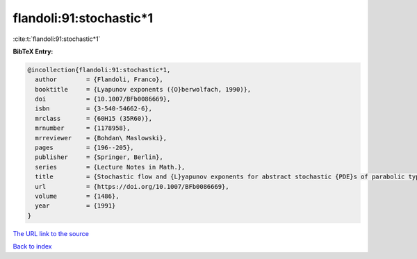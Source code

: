 flandoli:91:stochastic*1
========================

:cite:t:`flandoli:91:stochastic*1`

**BibTeX Entry:**

.. code-block:: bibtex

   @incollection{flandoli:91:stochastic*1,
     author        = {Flandoli, Franco},
     booktitle     = {Lyapunov exponents ({O}berwolfach, 1990)},
     doi           = {10.1007/BFb0086669},
     isbn          = {3-540-54662-6},
     mrclass       = {60H15 (35R60)},
     mrnumber      = {1178958},
     mrreviewer    = {Bohdan\ Maslowski},
     pages         = {196--205},
     publisher     = {Springer, Berlin},
     series        = {Lecture Notes in Math.},
     title         = {Stochastic flow and {L}yapunov exponents for abstract stochastic {PDE}s of parabolic type},
     url           = {https://doi.org/10.1007/BFb0086669},
     volume        = {1486},
     year          = {1991}
   }

`The URL link to the source <https://doi.org/10.1007/BFb0086669>`__


`Back to index <../By-Cite-Keys.html>`__
